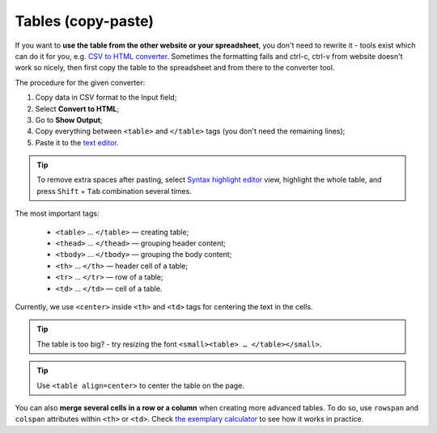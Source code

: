 .. _tables:
Tables (copy-paste)
=====================

If you want to **use the table from the other website or your spreadsheet**, you don't need to rewrite it - tools exist which can do it for you, e.g. `CSV to HTML converter <https://codebeautify.org/csv-to-html-converter>`__. Sometimes the formatting fails and ctrl-c, ctrl-v from website doesn't work so nicely, then first copy the table to the spreadsheet and from there to the converter tool.

The procedure for the given converter:

1. Copy data in CSV format to the Input field;
2. Select **Convert to HTML**;
3. Go to **Show Output**;
4. Copy everything between ``<table>`` and ``</table>`` tags (you don't need the remaining lines);
5. Paste it to the `text editor <https://omnigeneraltips.readthedocs.io/en/latest/generalTips/textStructure/editCalculatorText/intro.html>`__.

.. tip::
  To remove extra spaces after pasting, select `Syntax highlight editor <https://omnigeneraltips.readthedocs.io/en/latest/generalTips/textStructure/editCalculatorText/textEditor/intro.html>`__ view, highlight the whole table, and press ``Shift`` + ``Tab`` combination several times.
  
The most important tags:

 - ``<table>`` … ``</table>`` — creating table;
 - ``<thead>`` … ``</thead>`` — grouping header content;
 - ``<tbody>`` … ``</tbody>`` — grouping the body content;
 - ``<th>`` … ``</th>`` — header cell of a table; 
 - ``<tr>`` … ``</tr>`` — row of a table;
 - ``<td>`` … ``</td>`` — cell of a table.

Currently, we use ``<center>`` inside ``<th>`` and ``<td>`` tags for centering the text in the cells.
 
.. tip::
  The table is too big? - try resizing the font ``<small><table> … </table></small>``.
  
.. tip::
  Use ``<table align=center>`` to center the table on the page.
  
You can also **merge several cells in a row or a column** when creating more advanced tables. To do so, use ``rowspan`` and ``colspan`` attributes within ``<th>`` or ``<td>``. Check `the exemplary calculator <https://www.omnicalculator.com/adminbb/calculators/3951/edit-text>`__ to see how it works in practice.

